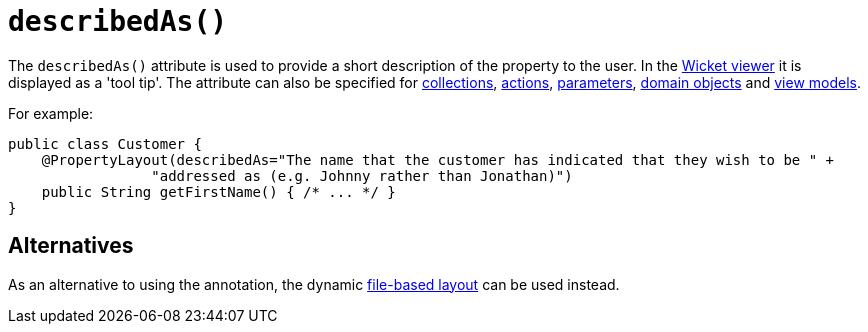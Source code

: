[[describedAs]]
= `describedAs()`
:Notice: Licensed to the Apache Software Foundation (ASF) under one or more contributor license agreements. See the NOTICE file distributed with this work for additional information regarding copyright ownership. The ASF licenses this file to you under the Apache License, Version 2.0 (the "License"); you may not use this file except in compliance with the License. You may obtain a copy of the License at. http://www.apache.org/licenses/LICENSE-2.0 . Unless required by applicable law or agreed to in writing, software distributed under the License is distributed on an "AS IS" BASIS, WITHOUT WARRANTIES OR  CONDITIONS OF ANY KIND, either express or implied. See the License for the specific language governing permissions and limitations under the License.
:page-partial:



The `describedAs()` attribute is used to provide a short description of the property to the user.  In the xref:vw:ROOT:about.adoc[Wicket viewer] it is displayed as a 'tool tip'. The attribute can also be specified for xref:refguide:applib-ant:CollectionLayout.adoc#describedAs[collections],  xref:refguide:applib-ant:ActionLayout.adoc#describedAs[actions], xref:refguide:applib-ant:ParameterLayout.adoc#describedAs[parameters], xref:refguide:applib-ant:DomainObjectLayout.adoc#describedAs[domain objects] and xref:refguide:applib-ant:ViewModelLayout.adoc#describedAs[view models].

For example:

[source,java]
----
public class Customer {
    @PropertyLayout(describedAs="The name that the customer has indicated that they wish to be " +
                 "addressed as (e.g. Johnny rather than Jonathan)")
    public String getFirstName() { /* ... */ }
}
----


== Alternatives

As an alternative to using the annotation, the dynamic xref:vw:ROOT:layout.adoc#file-based[file-based layout] can be used instead.
